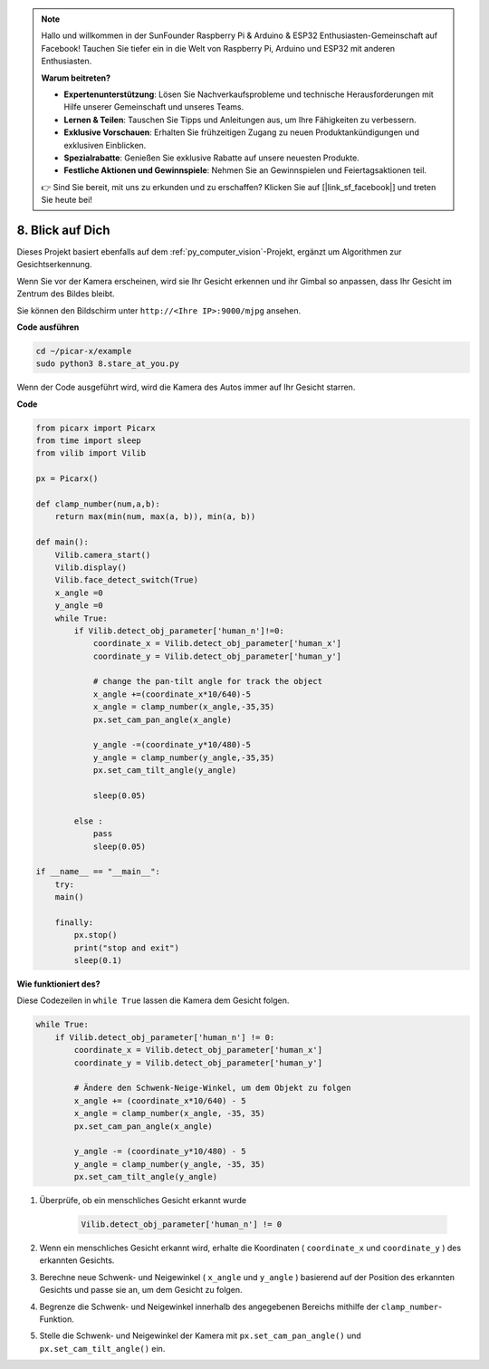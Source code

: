.. note::

    Hallo und willkommen in der SunFounder Raspberry Pi & Arduino & ESP32 Enthusiasten-Gemeinschaft auf Facebook! Tauchen Sie tiefer ein in die Welt von Raspberry Pi, Arduino und ESP32 mit anderen Enthusiasten.

    **Warum beitreten?**

    - **Expertenunterstützung**: Lösen Sie Nachverkaufsprobleme und technische Herausforderungen mit Hilfe unserer Gemeinschaft und unseres Teams.
    - **Lernen & Teilen**: Tauschen Sie Tipps und Anleitungen aus, um Ihre Fähigkeiten zu verbessern.
    - **Exklusive Vorschauen**: Erhalten Sie frühzeitigen Zugang zu neuen Produktankündigungen und exklusiven Einblicken.
    - **Spezialrabatte**: Genießen Sie exklusive Rabatte auf unsere neuesten Produkte.
    - **Festliche Aktionen und Gewinnspiele**: Nehmen Sie an Gewinnspielen und Feiertagsaktionen teil.

    👉 Sind Sie bereit, mit uns zu erkunden und zu erschaffen? Klicken Sie auf [|link_sf_facebook|] und treten Sie heute bei!

.. _py_stare:

8. Blick auf Dich
==========================================

Dieses Projekt basiert ebenfalls auf dem :ref:`py_computer_vision`-Projekt, 
ergänzt um Algorithmen zur Gesichtserkennung.

Wenn Sie vor der Kamera erscheinen, wird sie Ihr Gesicht erkennen und ihr Gimbal so anpassen, dass Ihr Gesicht im Zentrum des Bildes bleibt.

Sie können den Bildschirm unter ``http://<Ihre IP>:9000/mjpg`` ansehen.

**Code ausführen**

.. raw:: html

    <run></run>

.. code-block::

    cd ~/picar-x/example
    sudo python3 8.stare_at_you.py

Wenn der Code ausgeführt wird, wird die Kamera des Autos immer auf Ihr Gesicht starren.

**Code**

.. code-block:: python

    from picarx import Picarx
    from time import sleep
    from vilib import Vilib

    px = Picarx()

    def clamp_number(num,a,b):
        return max(min(num, max(a, b)), min(a, b))

    def main():
        Vilib.camera_start()
        Vilib.display()
        Vilib.face_detect_switch(True)
        x_angle =0
        y_angle =0
        while True:
            if Vilib.detect_obj_parameter['human_n']!=0:
                coordinate_x = Vilib.detect_obj_parameter['human_x']
                coordinate_y = Vilib.detect_obj_parameter['human_y']
                
                # change the pan-tilt angle for track the object
                x_angle +=(coordinate_x*10/640)-5
                x_angle = clamp_number(x_angle,-35,35)
                px.set_cam_pan_angle(x_angle)

                y_angle -=(coordinate_y*10/480)-5
                y_angle = clamp_number(y_angle,-35,35)
                px.set_cam_tilt_angle(y_angle)

                sleep(0.05)

            else :
                pass
                sleep(0.05)

    if __name__ == "__main__":
        try:
        main()
        
        finally:
            px.stop()
            print("stop and exit")
            sleep(0.1)

**Wie funktioniert des?**

Diese Codezeilen in ``while True`` lassen die Kamera dem Gesicht folgen.

.. code-block:: python

    while True:
        if Vilib.detect_obj_parameter['human_n'] != 0:
            coordinate_x = Vilib.detect_obj_parameter['human_x']
            coordinate_y = Vilib.detect_obj_parameter['human_y']
            
            # Ändere den Schwenk-Neige-Winkel, um dem Objekt zu folgen
            x_angle += (coordinate_x*10/640) - 5
            x_angle = clamp_number(x_angle, -35, 35)
            px.set_cam_pan_angle(x_angle)

            y_angle -= (coordinate_y*10/480) - 5
            y_angle = clamp_number(y_angle, -35, 35)
            px.set_cam_tilt_angle(y_angle)

1. Überprüfe, ob ein menschliches Gesicht erkannt wurde

    .. code-block:: python

        Vilib.detect_obj_parameter['human_n'] != 0

2. Wenn ein menschliches Gesicht erkannt wird, erhalte die Koordinaten ( ``coordinate_x`` und ``coordinate_y`` ) des erkannten Gesichts.

3. Berechne neue Schwenk- und Neigewinkel ( ``x_angle`` und ``y_angle`` ) basierend auf der Position des erkannten Gesichts und passe sie an, um dem Gesicht zu folgen.

4. Begrenze die Schwenk- und Neigewinkel innerhalb des angegebenen Bereichs mithilfe der ``clamp_number``-Funktion.

5. Stelle die Schwenk- und Neigewinkel der Kamera mit ``px.set_cam_pan_angle()`` und ``px.set_cam_tilt_angle()`` ein.
